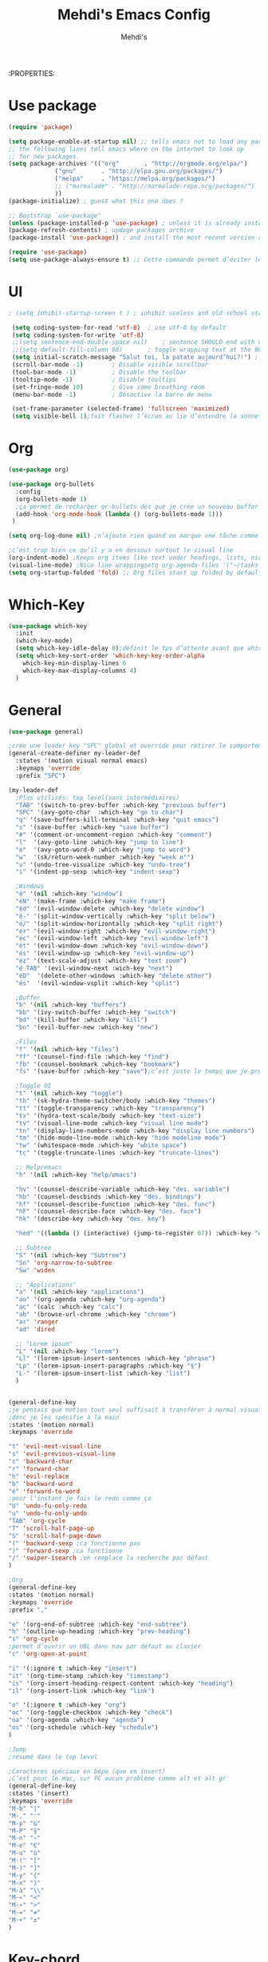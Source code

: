 #+TITLE: Mehdi's Emacs Config
:PROPERTIES:
#+AUTHOR: Mehdi's
#+STARTUP: fold

* Use package
#+BEGIN_SRC emacs-lisp
  (require 'package)

  (setq package-enable-at-startup nil) ;; tells emacs not to load any packages before starting up
  ;; the following lines tell emacs where on the internet to look up
  ;; for new packages.
  (setq package-archives '(("org"       . "http://orgmode.org/elpa/")
			   ("gnu"       . "http://elpa.gnu.org/packages/")
			   ("melpa"     . "https://melpa.org/packages/")
			   ;; ("marmalade" . "http://marmalade-repo.org/packages/")
			   ))
  (package-initialize) ; guess what this one does ?

  ;; Bootstrap `use-package'
  (unless (package-installed-p 'use-package) ; unless it is already installed
  (package-refresh-contents) ; updage packages archive
  (package-install 'use-package)) ; and install the most recent version of use-package

  (require 'use-package)
  (setq use-package-always-ensure t) ;; Cette commande permet d’éviter les ensure t
#+END_SRC

* UI

#+BEGIN_SRC emacs-lisp
 ; (setq inhibit-startup-screen t )	; inhibit useless and old-school startup screen

  (setq coding-system-for-read 'utf-8)	; use utf-8 by default
  (setq coding-system-for-write 'utf-8)
  ;;(setq sentence-end-double-space nil)	; sentence SHOULD end with only a point.
  ;;(setq default-fill-column 80)		; toggle wrapping text at the 80th character
  (setq initial-scratch-message "Salut toi, la patate aujourd’hui?!") ; print a default message in the empty scratch buffer opened at startup
  (scroll-bar-mode -1)        ; Disable visible scrollbar
  (tool-bar-mode -1)          ; Disable the toolbar
  (tooltip-mode -1)           ; Disable tooltips
  (set-fringe-mode 10)        ; Give some breathing room
  (menu-bar-mode -1)          ; Désactive la barre de menu 

  (set-frame-parameter (selected-frame) 'fullscreen 'maximized)
  (setq visible-bell 1);fait flasher l’écran au lie d’entendre la sonnette.
#+END_SRC

* Org
#+BEGIN_SRC emacs-lisp
  (use-package org)

  (use-package org-bullets
    :config
    (org-bullets-mode 1)
    ;ça permet de recharger or-bullets dès que je crée un nouveau buffer org mode
    (add-hook 'org-mode-hook (lambda () (org-bullets-mode 1)))
   )

  (setq org-log-done nil) ;n’ajoute rien quand on marque une tâche comme DONE (ou CANCELED)

  ;c’est trop bien ce qu’il y a en dessous surtout le visual line
  (org-indent-mode) ;Keeps org items like text under headings, lists, nicely indented
  (visual-line-mode) ;Nice line wrappingsetq org-agenda-files '("~/tasks.org")
  (setq org-startup-folded 'fold) ;; Org files start up folded by default
#+END_SRC

* Which-Key
#+BEGIN_SRC emacs-lisp
  (use-package which-key
    :init
    (which-key-mode)
    (setq which-key-idle-delay 0);définit le tps d’attente avant que which se lance
    (setq which-key-sort-order 'which-key-key-order-alpha
	  which-key-min-display-lines 6
	  which-key-max-display-columns 4)
    )

#+END_SRC

* General

#+BEGIN_SRC emacs-lisp
  (use-package general)

  ;crée une leader key "SPC" global et override pour retirer le comportement normal de "SPC"
  (general-create-definer my-leader-def
    :states '(motion visual normal emacs)
    :keymaps 'override
    :prefix "SPC")

  (my-leader-def
    ;Plus utilisés: top level(sans intermédiaires)
    "TAB" '(switch-to-prev-buffer :which-key "previous buffer")
    "SPC" '(avy-goto-char  :which-key "go to char")
    "q" '(save-buffers-kill-terminal :which-key "quit emacs")
    "s" '(save-buffer :which-key "save buffer")
    "#" '(comment-or-uncomment-region :which-key "comment")
    "l"  '(avy-goto-line :which-key "jump to line")
    "e"  '(avy-goto-word-0 :which-key "jump to word")
    "w"  '(sk/return-week-number :which-key "week n°")
    "u" '(undo-tree-visualize :which-key "undo-tree")
    "i" '(indent-pp-sexp :which-key "indent-sexp")

    ;Windows
    "é" '(nil :which-key "window")
    "éN" '(make-frame :which-key "make frame")
    "éd" '(evil-window-delete :which-key "delete window")
    "é-" '(split-window-vertically :which-key "split below")
    "é/" '(split-window-horizontally :which-key "split right")
    "ér" '(evil-window-right :which-key "evil-window-right")
    "éc" '(evil-window-left :which-key "evil-window-left")
    "ét" '(evil-window-down :which-key "evil-window-down")
    "és" '(evil-window-up :which-key "evil-window-up")
    "éz" '(text-scale-adjust :which-key "text zoom")
    "é TAB" '(evil-window-next :wich-key "next")
    "éD"  '(delete-other-windows :which-key "delete other")
    "és"  '(evil-window-vsplit :which-key "split")

    ;Buffer
    "b" '(nil :which-key "buffers")
    "bb" '(ivy-switch-buffer :which-key "switch")
    "bd" '(kill-buffer :which-key "kill")
    "bn" '(evil-buffer-new :which-key "new")

    ;Files
    "f" '(nil :which-key "files")
    "ff" '(counsel-find-file :which-key "find")
    "fb" '(counsel-bookmark :which-key "bookmark")
    "fs" '(save-buffer :which-key "save");c’est juste le temps que je prenne l’habitude de l’autre

    ;Toggle UI
    "t" '(nil :which-key "toggle")
    "th" '(sk-hydra-theme-switcher/body :which-key "themes") 
    "tt" '(toggle-transparency :which-key "transparency") 
    "tx" '(hydra-text-scale/body :which-key "text-size") 
    "tv" '(visual-line-mode :which-key "visual line mode")
    "tn" '(display-line-numbers-mode :which-key "display line numbers")
    "tm" '(hide-mode-line-mode :which-key "hide modeline mode")
    "tw" '(whitespace-mode :which-key "white space")
    "tc" '(toggle-truncate-lines :which-key "truncate-lines")

    ;; Help/emacs
    "h" '(nil :which-key "help/emacs")

    "hv" '(counsel-describe-variable :which-key "des. variable")
    "hb" '(counsel-descbinds :which-key "des. bindings")
    "hf" '(counsel-describe-function :which-key "des. func")
    "hF" '(counsel-describe-face :which-key "des. face")
    "hk" '(describe-key :which-key "des. key")

    "hed" '((lambda () (interactive) (jump-to-register 67)) :which-key "edit dotfile")

    ;; Subtree
    "S" '(nil :which-key "Subtree")
    "Sn" 'org-narrow-to-subtree
    "Sw" 'widen

    ;; "Applications"
    "a" '(nil :which-key "applications")
    "ao" '(org-agenda :which-key "org-agenda")
    "ac" '(calc :which-key "calc")
    "ab" '(browse-url-chrome :which-key "chrome")
    "ar" 'ranger
    "ad" 'dired

    ;; "Lorem ipsum"
    "L" '(nil :which-key "lorem")
    "Ll" '(lorem-ipsum-insert-sentences :which-key "phrase")
    "Lp" '(lorem-ipsum-insert-paragraphs :which-key "§")
    "L-" '(lorem-ipsum-insert-list :which-key "list")
    )


  (general-define-key
  ;je pensais que motion tout seul suffisait à transférer à normal visual et les autres, apparemment non
  ;donc je les spécifie à la main
  :states '(motion normal)
  :keymaps 'override

  "t" 'evil-next-visual-line
  "s" 'evil-previous-visual-line
  "c" 'backward-char
  "r" 'forward-char
  "h" 'evil-replace
  "b" 'backward-word
  "é" 'forward-to-word
  ;pour l’instant je fais le redo comme ça
  "U" 'undo-fu-only-redo
  "u" 'undo-fu-only-undo
  "TAB" 'org-cycle
  "T" 'scroll-half-page-up
  "S" 'scroll-half-page-down
  "(" 'backward-sexp ;ca fonctionne pas
  ")" 'forward-sexp ;ca fonctionne
  "/" 'swiper-isearch ;on remplace la recherche par défaut
  )

  ;Org
  (general-define-key
  :states '(motion normal)
  :keymaps 'override
  :prefix ","

  "e" '(org-end-of-subtree :which-key "end-subtree")
  "h" '(outline-up-heading :which-key "prev-heading")
  "s" 'org-cycle
  ;permet d’ouvrir un URL dans nav par défaut au clavier
  "c" 'org-open-at-point 

  "i" '(:ignore t :which-key "insert")
  "it" '(org-time-stamp :which-key "timestamp")
  "is" '(org-insert-heading-respect-content :which-key "heading")
  "il" '(org-insert-link :which-key "link")

  "o" '(:ignore t :which-key "org")
  "oc" '(org-toggle-checkbox :which-key "check")
  "oa" '(org-agenda :which-key "agenda")
  "os" '(org-schedule :which-key "schedule")
  )

  ;Jump
  ;résumé dans le top level

  ;Caractères spéciaux en bépo (que en insert)
  ;C’est pour le mac, sur PC aucun problème comme alt et alt gr
  (general-define-key
  :states '(insert)
  :keymaps 'override
  "M-b" "|"
  "M-," "'"
  "M-p" "&"
  "M-P" "§"
  "M-n" "~"
  "M-e" "€"
  "M-u" "ù"
  "M-(" "["
  "M-)" "]"
  "M-y" "{"
  "M-x" "}"
  "M-à" "\\"
  "M-«" "<"
  "M-»" ">"
  "M-=" "≠"
  "M-+" "±"
  )
#+END_SRC

* Key-chord
#+BEGIN_SRC emacs-lisp
  (use-package key-chord
  :init
  (key-chord-mode 1)
  (setq key-chord-two-keys-delay 0.8)
  )
  ; définition classique du raccourci qui exit insert (ou visual) state
  (key-chord-define-global "gq" 'evil-normal-state)

#+END_SRC

* Evil
#+BEGIN_SRC emacs-lisp
  (use-package evil
    :init
  (evil-mode 1)
  ;TAB insert une tab et pas autre chose
  (setq evil-want-C-i-jump 0)
  ;(evil-set-undo-system 'undo-redo) j’essaye de le remplacer par undo-fu
  )

  
    (setq evil-emacs-state-cursor    '("#649bce" box))
    (setq evil-normal-state-cursor   '("#ebcb8b" box))
    (setq evil-operator-state-cursor '("#ebcb8b" hollow))
    (setq evil-visual-state-cursor   '("#677691" box))
    (setq evil-insert-state-cursor   '("#eb998b" (bar . 2)))
    (setq evil-replace-state-cursor  '("#eb998b" hbar))
    (setq evil-motion-state-cursor   '("#ad8beb" box))
#+END_SRC

* Avy
c’est le package qui permet de se déplacer dans le buffer en affichant des combinaisons de lettres
#+BEGIN_SRC emacs-lisp
  (use-package avy
  :init
  ;home row letters only (bépo layout)
  (setq avy-keys '(?a ?u ?i ?e ?t ?s ?r ?n))
  )

#+END_SRC

* Smooth scrolling

#+BEGIN_SRC emacs-lisp
  ; je ne suis psa sûr que ce package serve à quelque chose
  (use-package smooth-scrolling
    :init
    (smooth-scrolling-mode 1))

  ; ça c’est utile
  (setq redisplay-dont-pause t
	scroll-margin 10
	scroll-step 1
	scroll-conservatively 10
	scroll-preserve-screen-position 1)

#+END_SRC

* Ivy

#+BEGIN_SRC emacs-lisp
  (use-package ivy
    :init
    (ivy-mode)
    )
#+END_SRC

* Counsel
je pense que c’est pas utile car inclus dans Ivy
#+BEGIN_SRC emacs-lisp
  (use-package counsel)

#+END_SRC

* Themes

#+BEGIN_SRC emacs-lisp
  (use-package gruvbox-theme)
  (use-package doom-themes)
  (use-package kaolin-themes)
  (use-package all-the-icons
    :if (display-graphic-p)
    )
  (load-theme 'doom-old-hope t)
  (use-package doom-modeline
    :ensure t
    :init (doom-modeline-mode 1)
    (setq doom-modeline-height 25)
    (setq doom-modeline-major-mode-icons t)
    (setq doom-modeline-major-mode-icons t)
    )
#+END_SRC

* Undo Redo

#+BEGIN_SRC emacs-lisp 
  (use-package undo-fu)
#+END_SRC

* Beacon

#+BEGIN_SRC emacs-lisp 
  (use-package beacon
    :config
    (beacon-mode 1)
   )
#+END_SRC

* Transparency

#+BEGIN_SRC emacs-lisp 
 (defun toggle-transparency ()
   (interactive)
   (let ((alpha (frame-parameter nil 'alpha)))
     (set-frame-parameter
      nil 'alpha
      (if (eql (cond ((numberp alpha) alpha)
                     ((numberp (cdr alpha)) (cdr alpha))
                     ;; Also handle undocumented (<active> <inactive>) form.
                     ((numberp (cadr alpha)) (cadr alpha)))
               100)
          '(85 . 50) '(100 . 100)))))
#+END_SRC

* Undo-tree

#+BEGIN_SRC emacs-lisp 
  (use-package undo-tree
   :config
   (global-undo-tree-mode)
   )
#+END_SRC

* Functions 

#+BEGIN_SRC emacs-lisp 
  (defun scroll-half-page-down ()
      (interactive)
      (scroll-down (/ (window-body-height) 4)))

  (defun scroll-half-page-up ()
      (interactive)
      (scroll-up (/ (window-body-height) 4)))

  (defun sk/return-week-number ()
    (interactive)
    (message "It is week %s of the year." (format-time-string "%U")))
#+END_SRC

* Magit

#+BEGIN_SRC emacs-lisp 
  (use-package magit)
#+END_SRC

* Dashboard

#+BEGIN_SRC emacs-lisp
  (use-package dashboard
    :ensure t
    :config
    (dashboard-setup-startup-hook)
    (setq dashboard-center-content t)
    (setq dashboard-items '(
			    (bookmarks . 5)
			    (recents . 5)
			    (registers . 5)
			    (agenda . 5)
			    )
	  )
    (setq dashboard-banner-logo-tile "Salut toi, tu veux voir ma config")
    (setq dashboard-startup-banner 3)
    (setq dashboard-set-init-info t)
    (setq dashboard-init-info "La patae ou quoi?!")
  )
#+END_SRC

* Hydra
#+BEGIN_SRC emacs-lisp 
  (use-package hydra
    :defer t)

  (defhydra sk-hydra-theme-switcher (:hint nil)
    "
       Dark                ^Light^
  ----------------------------------------------
  _1_ deep              _\"_ xcode 
  _2_ dracula           _\«_ snazzy
  _3_ ephemeral         _\»_ aurora
  _4_ gruvbox           _(_ mono-dark    
  _5_ henna             _)_ ocean 
  _6_ horizon              ^
  _7_ material             ^
  _8_ molokai              ^
  _9_ peacock              ^
  _0_ old-hope             ^
  _q_ quit                 ^
  ^                        ^
  "

    ("1" (load-theme 'doom-challenger-deep t) "deep")
    ("2" (load-theme 'doom-dracula t) "dracula")
    ("3" (load-theme 'doom-ephemeral t) "ephemeral")
    ("4" (load-theme 'doom-gruvbox t) "gruvbox")
    ("5" (load-theme 'doom-henna t) "henna")
    ("6" (load-theme 'doom-horizon t) "horizon")
    ("7" (load-theme 'doom-material t) "material")
    ("8" (load-theme 'doom-molokai t) "molokai")
    ("9" (load-theme 'doom-old-hope t) "hold-hope")
    ("0" (load-theme 'doom-peacock t) "peacock")
    ;colonne 2
    ("\"" (load-theme 'doom-xcode t) "xcode")
    ("«" (load-theme 'doom-snazzy t) "snazzy")
    ("»" (load-theme 'kaolin-aurora t) "aurora")
    ("(" (load-theme 'kaolin-mono-dark t) "mono-dark")
    (")" (load-theme 'kaolin-ocean t) "ocean")
    ("q" nil)
    )

  ;hydra pour taille de la police
  (defhydra hydra-text-scale (:timeout 4)
  "scale text"
  ("t" text-scale-increase "in")
  ("s" text-scale-decrease "out")
  ("e" nil "finished" :exit t)
  )
  (fset 'yes-or-no-p  'y-or-n-p)

#+END_SRC

* Divers packages

#+BEGIN_SRC emacs-lisp 
(use-package lorem-ipsum
:ensure t)
#+END_SRC

* TODO
;comportement de undo redo (je voudrais modif l’incrément)
;repo distant
;panneau danger quand alarme à enlever
;thèmes whites
;taille de la fenêtre undo tree par défaut
